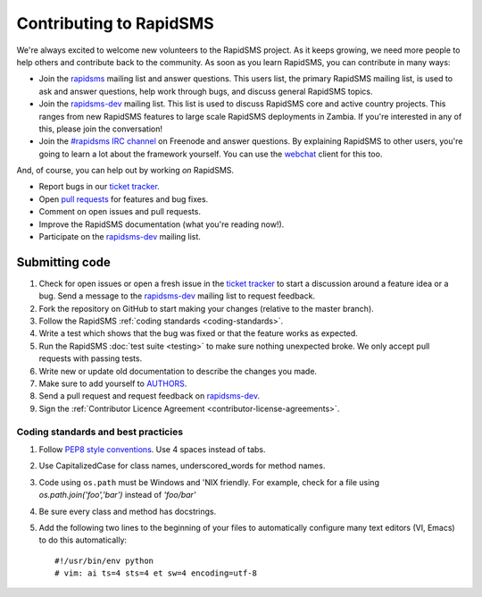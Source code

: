 Contributing to RapidSMS
========================

We're always excited to welcome new volunteers to the RapidSMS project. As it
keeps growing, we need more people to help others and contribute back to the
community. As soon as you learn RapidSMS, you can contribute in many ways:

* Join the `rapidsms`_ mailing list and answer questions. This users list, the
  primary RapidSMS mailing list, is used to ask and answer questions, help work
  through bugs, and discuss general RapidSMS topics.

* Join the `rapidsms-dev`_ mailing list. This list is used to discuss RapidSMS
  core and active country projects. This ranges from new RapidSMS features
  to large scale RapidSMS deployments in Zambia. If you're interested in any of
  this, please join the conversation!

* Join the `#rapidsms IRC channel`_ on Freenode and answer questions. By
  explaining RapidSMS to other users, you're going to learn a lot about the
  framework yourself. You can use the `webchat`_ client for this too.

And, of course, you can help out by working *on* RapidSMS.

* Report bugs in our `ticket tracker`_.

* Open `pull requests`_ for features and bug fixes.

* Comment on open issues and pull requests.

* Improve the RapidSMS documentation (what you're reading now!).

* Participate on the `rapidsms-dev`_ mailing list.

Submitting code
---------------

#. Check for open issues or open a fresh issue in the `ticket tracker`_ to
   start   a discussion around a   feature idea or a bug. Send a message to the
   `rapidsms-dev`_ mailing list to request feedback.

#. Fork the repository on GitHub to start making your changes (relative to the
   master branch).

#. Follow the RapidSMS :ref:`coding standards <coding-standards>`.

#. Write a test which shows that the bug was fixed or that the feature works as
   expected.

#. Run the RapidSMS :doc:`test suite <testing>` to make sure nothing unexpected
   broke. We only accept pull requests with passing tests.

#. Write new or update old documentation to describe the changes you made.

#. Make sure to add yourself to `AUTHORS`_.

#. Send a pull request and request feedback on `rapidsms-dev`_.

#. Sign the :ref:`Contributor Licence Agreement <contributor-license-agreements>`.

.. _coding-standards:

Coding standards and best practicies
************************************

#. Follow `PEP8 style conventions <http://www.python.org/dev/peps/pep-0008/>`_.
   Use 4 spaces instead of tabs.

#. Use CapitalizedCase for class names, underscored_words for method names.

#. Code using ``os.path`` must be Windows and 'NIX friendly. For example, check
   for a file using `os.path.join('foo','bar')` instead of `'foo/bar'`

#. Be sure every class and method has docstrings.

#. Add the following two lines to the beginning of your files to automatically
   configure many text editors (VI, Emacs) to do this automatically::

    #!/usr/bin/env python
    # vim: ai ts=4 sts=4 et sw=4 encoding=utf-8

.. _rapidsms: http://groups.google.com/group/rapidsms
.. _rapidsms-dev: http://groups.google.com/group/rapidsms-dev
.. _#rapidsms IRC channel: irc://irc.freenode.net/rapidsms
.. _webchat: http://webchat.freenode.net?channels=rapidsms
.. _ticket tracker: https://github.com/rapidsms/rapidsms/issues?state=open
.. _pull requests: https://github.com/rapidsms/rapidsms/pulls
.. _AUTHORS: https://github.com/rapidsms/rapidsms/blob/feature/new-routing/AUTHORS
